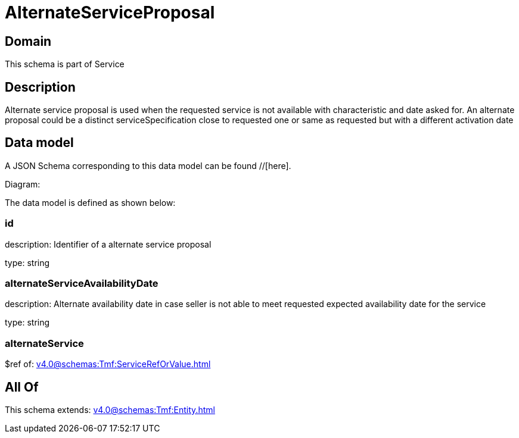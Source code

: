 = AlternateServiceProposal

[#domain]
== Domain

This schema is part of Service

[#description]
== Description
Alternate service proposal is used when the requested service is not available with characteristic and date asked for. An alternate proposal could be a distinct serviceSpecification close to requested one or same as requested but with a different activation date


[#data_model]
== Data model

A JSON Schema corresponding to this data model can be found //[here].

Diagram:


The data model is defined as shown below:


=== id
description: Identifier of a alternate service proposal

type: string


=== alternateServiceAvailabilityDate
description: Alternate availability date in case seller is not able to meet requested expected availability date for the service

type: string


=== alternateService
$ref of: xref:v4.0@schemas:Tmf:ServiceRefOrValue.adoc[]


[#all_of]
== All Of

This schema extends: xref:v4.0@schemas:Tmf:Entity.adoc[]
